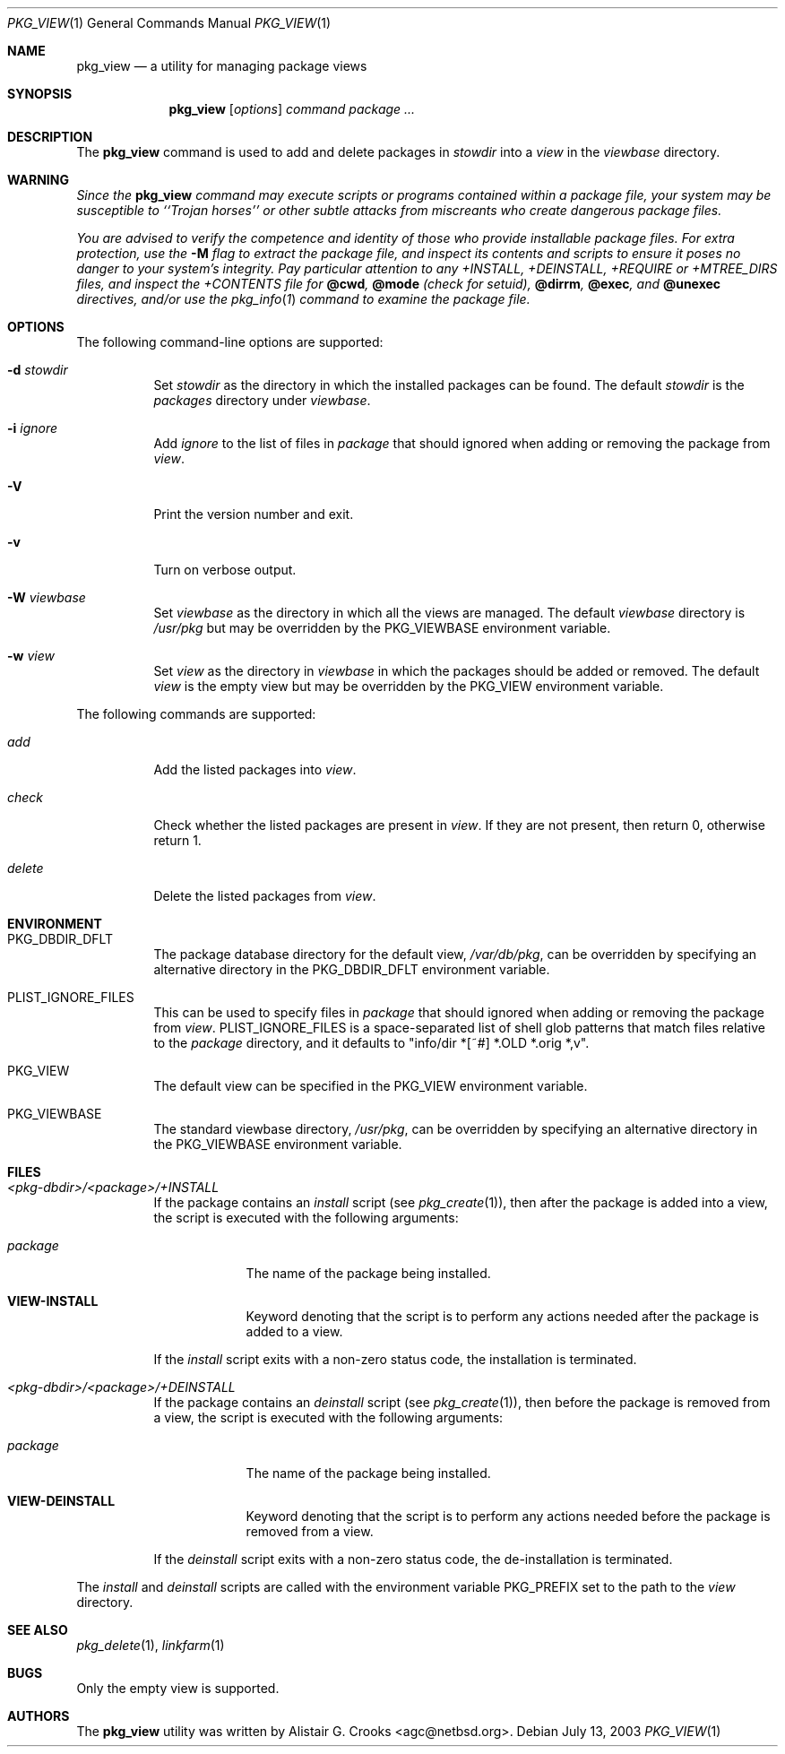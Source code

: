 .\"	$NetBSD: pkg_view.1,v 1.1.2.9 2003/08/21 01:57:24 jlam Exp $
.\"
.\" Copyright (c) 2003 The NetBSD Foundation, Inc.
.\" All rights reserved.
.\"
.\" Redistribution and use in source and binary forms, with or without
.\" modification, are permitted provided that the following conditions
.\" are met:
.\" 1. Redistributions of source code must retain the above copyright
.\"    notice, this list of conditions and the following disclaimer.
.\" 2. Redistributions in binary form must reproduce the above copyright
.\"    notice, this list of conditions and the following disclaimer in the
.\"    documentation and/or other materials provided with the distribution.
.\" 3. All advertising materials mentioning features or use of this software
.\"    must display the following acknowledgement:
.\"        This product includes software developed by the NetBSD
.\"        Foundation, Inc. and its contributors.
.\" 4. Neither the name of The NetBSD Foundation nor the names of its
.\"    contributors may be used to endorse or promote products derived
.\"    from this software without specific prior written permission.
.\"
.\" THIS SOFTWARE IS PROVIDED BY THE NETBSD FOUNDATION, INC. AND CONTRIBUTORS
.\" ``AS IS'' AND ANY EXPRESS OR IMPLIED WARRANTIES, INCLUDING, BUT NOT LIMITED
.\" TO, THE IMPLIED WARRANTIES OF MERCHANTABILITY AND FITNESS FOR A PARTICULAR
.\" PURPOSE ARE DISCLAIMED.  IN NO EVENT SHALL THE FOUNDATION OR CONTRIBUTORS
.\" BE LIABLE FOR ANY DIRECT, INDIRECT, INCIDENTAL, SPECIAL, EXEMPLARY, OR
.\" CONSEQUENTIAL DAMAGES (INCLUDING, BUT NOT LIMITED TO, PROCUREMENT OF
.\" SUBSTITUTE GOODS OR SERVICES; LOSS OF USE, DATA, OR PROFITS; OR BUSINESS
.\" INTERRUPTION) HOWEVER CAUSED AND ON ANY THEORY OF LIABILITY, WHETHER IN
.\" CONTRACT, STRICT LIABILITY, OR TORT (INCLUDING NEGLIGENCE OR OTHERWISE)
.\" ARISING IN ANY WAY OUT OF THE USE OF THIS SOFTWARE, EVEN IF ADVISED OF THE
.\" POSSIBILITY OF SUCH DAMAGE.
.\"
.Dd July 13, 2003
.Dt PKG_VIEW 1
.Os
.Sh NAME
.Nm pkg_view
.Nd a utility for managing package views
.Sh SYNOPSIS
.Nm
.Op Ar options
.Ar command
.Ar package ...
.Sh DESCRIPTION
The
.Nm
command is used to add and delete packages in
.Ar stowdir
into a
.Ar view
in the
.Ar viewbase
directory.
.Sh WARNING
.Bf -emphasis
Since the
.Nm
command may execute scripts or programs contained within a package file,
your system may be susceptible to ``Trojan horses'' or other subtle
attacks from miscreants who create dangerous package files.
.Pp
You are advised to verify the competence and identity of those who
provide installable package files.
For extra protection, use the
.Fl M
flag to extract the package file, and inspect its contents and scripts
to ensure it poses no danger to your system's integrity.
Pay particular attention to any +INSTALL, +DEINSTALL, +REQUIRE
or +MTREE_DIRS files, and inspect the +CONTENTS file for
.Cm @cwd ,
.Cm @mode
(check for setuid),
.Cm @dirrm ,
.Cm @exec ,
and
.Cm @unexec
directives, and/or use the
.Xr pkg_info 1
command to examine the package file.
.Ef
.Sh OPTIONS
The following command-line options are supported:
.Bl -tag -width indent
.It Fl d Ar stowdir
Set
.Ar stowdir
as the directory in which the installed packages can be found.
The default
.Ar stowdir
is the
.Pa packages
directory under
.Ar viewbase .
.It Fl i Ar ignore
Add
.Ar ignore
to the list of files in
.Ar package
that should ignored when adding or removing the package from
.Ar view .
.It Fl V
Print the version number and exit.
.It Fl v
Turn on verbose output.
.It Fl W Ar viewbase
Set
.Ar viewbase
as the directory in which all the views are managed.
The default
.Ar viewbase
directory is
.Pa /usr/pkg
but may be overridden by the
.Ev PKG_VIEWBASE
environment variable.
.It Fl w Ar view
Set
.Ar view
as the directory in
.Ar viewbase
in which the packages should be added or removed.
The default
.Ar view
is the empty view but may be overridden by the
.Ev PKG_VIEW
environment variable.
.El
.Pp
The following commands are supported:
.Bl -tag -width indent
.It Ar add
Add the listed packages into
.Ar view .
.It Ar check
Check whether the listed packages are present in
.Ar view .
If they are not present, then return 0, otherwise return 1.
.It Ar delete
Delete the listed packages from
.Ar view .
.El
.Sh ENVIRONMENT
.Bl -tag -width indent
.It Ev PKG_DBDIR_DFLT
The package database directory for the default view,
.Pa /var/db/pkg ,
can be overridden by specifying an alternative directory in the
.Ev PKG_DBDIR_DFLT
environment variable.
.It Ev PLIST_IGNORE_FILES
This can be used to specify files in
.Ar package
that should ignored when adding or removing the package from
.Ar view .
.Ev PLIST_IGNORE_FILES
is a space-separated list of shell glob patterns that match files relative
to the
.Ar package
directory, and it defaults to "info/dir *[~#] *.OLD *.orig *,v".
.It Ev PKG_VIEW
The default view can be specified in the
.Ev PKG_VIEW
environment variable.
.It Ev PKG_VIEWBASE
The standard viewbase directory,
.Pa /usr/pkg ,
can be overridden by specifying an alternative directory in the
.Ev PKG_VIEWBASE
environment variable.
.El
.Sh FILES
.Bl -tag -width indent
.It Pa <pkg-dbdir>/<package>/+INSTALL
If the package contains an
.Ar install
script (see
.Xr pkg_create 1 ) ,
then after the package is added into a view, the script is executed
with the following arguments:
.Bl -tag -width package
.It Ar package
The name of the package being installed.
.It Cm VIEW-INSTALL
Keyword denoting that the script is to perform any actions needed after
the package is added to a view.
.El
.Pp
If the
.Ar install
script exits with a non-zero status code, the installation is terminated.
.It Pa <pkg-dbdir>/<package>/+DEINSTALL
If the package contains an
.Ar deinstall
script (see
.Xr pkg_create 1 ) ,
then before the package is removed from a view, the script is executed
with the following arguments:
.Bl -tag -width package
.It Ar package
The name of the package being installed.
.It Cm VIEW-DEINSTALL
Keyword denoting that the script is to perform any actions needed before
the package is removed from a view.
.El
.Pp
If the
.Ar deinstall
script exits with a non-zero status code, the de-installation is terminated.
.El
.Pp
The
.Ar install
and
.Ar deinstall
scripts are called with the environment variable
.Ev PKG_PREFIX
set to the path to the
.Ar view
directory.
.Sh SEE ALSO
.Xr pkg_delete 1 ,
.Xr linkfarm 1
.Sh BUGS
Only the empty view is supported.
.Sh AUTHORS
The
.Nm
utility was written by
.An Alistair G. Crooks Aq agc@netbsd.org .
